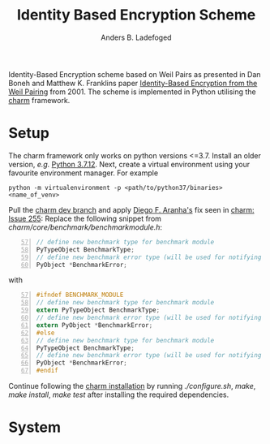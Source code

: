 #+TITLE: Identity Based Encryption Scheme
#+AUTHOR: Anders B. Ladefoged

Identity-Based Encryption scheme based on Weil Pairs as presented in Dan Boneh and Matthew K. Franklins paper [[https://crypto.stanford.edu/~dabo/papers/bfibe.pdf][Identity-Based Encryption from the Weil Pairing]] from 2001. The scheme is implemented in Python utilising the [[https://github.com/JHUISI/charm][charm]] framework.

* Setup
The charm framework only works on python versions <=3.7. Install an older version, /e.g./ [[https://www.python.org/downloads/release/python-3712/][Python 3.7.12]].
Next, create a virtual environment using your favourite environment manager. For example
#+begin_src
python -m virtualenvironment -p <path/to/python37/binaries> <name_of_venv>
#+end_src
Pull the [[https://github.com/JHUISI/charm][charm dev branch]] and apply [[https://github.com/dfaranha][Diego F. Aranha's]] fix seen in [[https://github.com/JHUISI/charm/issues/255][charm: Issue 255]]:
Replace the following snippet from /charm/core/benchmark/benchmarkmodule.h/:
#+begin_src C -n 57
// define new benchmark type for benchmark module
PyTypeObject BenchmarkType;
// define new benchmark error type (will be used for notifying errors)
PyObject *BenchmarkError;
#+end_src
with 
#+begin_src C -n 57
#ifndef BENCHMARK_MODULE
// define new benchmark type for benchmark module
extern PyTypeObject BenchmarkType;
// define new benchmark error type (will be used for notifying errors)
extern PyObject *BenchmarkError;
#else
// define new benchmark type for benchmark module
PyTypeObject BenchmarkType;
// define new benchmark error type (will be used for notifying errors)
PyObject *BenchmarkError;
#endif
#+end_src
Continue following the [[https://jhuisi.github.io/charm/install_source.html][charm installation]] by running /./configure.sh/, /make/, /make install/, /make test/ after installing the required dependencies.

* System

